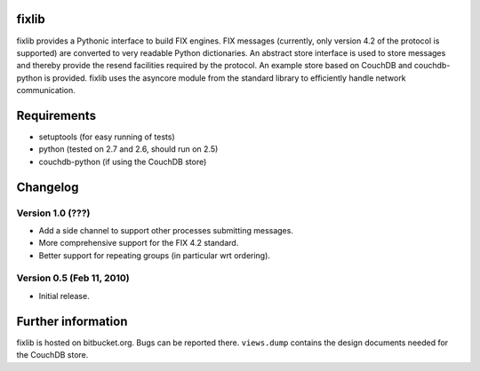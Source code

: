 
fixlib
======

fixlib provides a Pythonic interface to build FIX engines. FIX messages
(currently, only version 4.2 of the protocol is supported) are converted
to very readable Python dictionaries. An abstract store interface is used
to store messages and thereby provide the resend facilities required by the
protocol. An example store based on CouchDB and couchdb-python is provided.
fixlib uses the asyncore module from the standard library to efficiently
handle network communication.


Requirements
============

* setuptools (for easy running of tests)
* python (tested on 2.7 and 2.6, should run on 2.5)
* couchdb-python (if using the CouchDB store)


Changelog
=========


Version 1.0 (???)
--------------------------

* Add a side channel to support other processes submitting messages.
* More comprehensive support for the FIX 4.2 standard.
* Better support for repeating groups (in particular wrt ordering).


Version 0.5 (Feb 11, 2010)
--------------------------

* Initial release.


Further information
===================

fixlib is hosted on bitbucket.org. Bugs can be reported there.
``views.dump`` contains the design documents needed for the CouchDB store.
